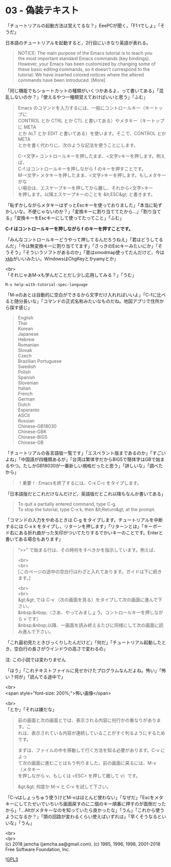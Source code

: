 #+OPTIONS: toc:nil
#+OPTIONS: \n:t

* 03 - 偽装テキスト

  「チュートリアルの起動方法は覚えてるな？」EeePCが聞く。「F1 tでしょ」「そうだ」

  日本語のチュートリアルを起動すると，2行目にいきなり英語が表れる。

  #+BEGIN_QUOTE
   NOTICE: The main purpose of the Emacs tutorial is to teach you
   the most important standard Emacs commands (key bindings).
   However, your Emacs has been customized by changing some of
   these basic editing commands, so it doesn't correspond to the
   tutorial.  We have inserted colored notices where the altered
   commands have been introduced. [More]
  #+END_QUOTE

  「同じ機能でもショートカットの種類がいくつかあるよ，って書いてある」「混乱しないのか？」「使えるやつ一種類覚えておけばいいと思う」「ふむ」

  #+BEGIN_QUOTE
  Emacs のコマンドを入力するには、一般にコントロールキー（キートップに
  CONTROL とか CTRL とか CTL と書いてある）やメタキー（キートップに META
  とか ALT とか EDIT と書いてある）を使います。そこで、CONTROL とか META
  とかを書く代わりに、次のような記法を使うことにします。

  C-<文字>   コントロールキーを押したまま、<文字>キーを押します。例えば、
	    C-f はコントロールキーを押しながら f のキーを押すことです。
  M-<文字>   メタキーを押したまま、<文字>キーを押します。もしメタキーがな
	    い場合は、エスケープキーを押してから離し、それから<文字>キー
	    を押します。以降エスケープキーのことを &lt;ESC&gt; と書きます。
  #+END_QUOTE

  「恥ずかしながらメタキーはずっとEscキーを使っておりました」「本当に恥ずかしいな。不便じゃないのか？」「変換キーに割り当ててたから…」「割り当てる」「変換キーをEscキーにして使ってたってこと」「ふむ」

  *C-f はコントロールキーを押しながら f のキーを押すことです。*

  「みんなコントロールキーどうやって押してるんだろうねえ」「君はどうしてるんだ」「今は無変換キーに割り当ててます」「さっきのEscキーみたいにか」「そうそう」「そういうソフトがあるのか」「昔はxmodmap使ってたんだけど，今は[[https://wiki.archlinux.jp/index.php/X_KeyBoard_extension][xkb]]がいいみたい。WindowsはChgKeyとかyamyとか」

  <br>
  「それじゃあM-xも学んだことだし少し応用してみる？」「うむ」

  #+BEGIN_SRC 
  M-x help-with-tutorial-spec-language
  #+END_SRC

  「M-xのあとは自動的に空白ができるから文字だけ入れればいいよ」「C-fに比べると随分長いな」「コマンドの正式名称みたいなものだね。地図アプリで住所から探す感じ」

  #+BEGIN_QUOTE
  English
  Thai
  Korean
  Japanese
  Hebrew
  Romanian
  Slovak
  Czech
  Brazilian Portuguese
  Swedish
  Polish
  Spanish
  Slovenian
  Italian
  French
  German
  Dutch
  Esperanto
  ASCII
  Russian
  Chinese-GB18030
  Chinese-GBK
  Chinese-BIG5
  Chinese-GB
  #+END_QUOTE

  「チュートリアルの各言語版一覧です」「エスペラント版まであるのか」「すごいよね」「中国語が四種類あるが」「台湾は繁体字だからBIG5で簡体字はGBで始まるやつ。たしかGB18030が一番新しい規格だったと思う」「詳しいな」「調べたから」

  #+BEGIN_QUOTE
  ！重要！: Emacsを終了するには、C-x C-c をタイプします。
  #+END_QUOTE

  「日本語版だとこれだけなんだけど，英語版だとこれ以降もなんか書いてある」

  #+BEGIN_QUOTE
  To quit a partially entered command, type C-g.
  To stop the tutorial, type C-x k, then &lt;Return&gt; at the prompt.
  #+END_QUOTE

  「コマンドの入力をやめるときは C-g をタイプします。チュートリアルを中断するには C-x k をタイプし，リターンを押します」「リターンとは」「キーボード右にある折れ曲がった矢印がついてたりするでかいキーのことです。Enterと書いてある場合もあります」

  #+BEGIN_QUOTE
  ">>" で始まる行は、その時何をすべきかを指示しています。例えば、

  <br>
  <br>
  [このページの途中の空白行はわざと入れてあります。ガイドは下に続きます。]



  <br>
  <br>
  &gt;&gt;  では C-v （次の画面を見る）をタイプして次の画面に進んで下さい。
  &nbsp;&nbsp;（さあ、やってみましょう。コントロールキーを押しながら v です）
  &nbsp;&nbsp;以降、一画面を読み終えるたびに同様にして次の画面に読み進んで下さい。
  #+END_QUOTE

  「これ最初見たときびっくりしたんだけど」「何だ」「チュートリアル起動したとき，空白行の長さがウインドウの高さで変わるの」

  注: この小説では変わりません

  「ほう」「これテキストファイルに見せかけたプログラムなんだよね。怖い」「怖い？何が」「読んでる途中で」

  <br>
  <span style="font-size: 200%;">怖い画像</span>

  <br>
   「とか」「それは嫌だな」

   #+BEGIN_QUOTE
   前の画面と次の画面とでは、表示される内容に何行かの重なりがあります。こ
   れは、表示されている内容が連続していることがすぐ判るようにするためです。

   まずは、ファイルの中を移動して行く方法を知る必要があります。C-v によっ
   て次の画面に進むことはもう判りました。前の画面に戻るには、M-v （メタキー
   を押しながら v、もしくは <ESC> を押して離して v）です。

   &gt;&gt; 何度か M-v と C-v を試して下さい。
   #+END_QUOTE

   「C-vはしょっちゅう使うけどM-vはほとんど使わない」「なぜだ」「Escをメタキーにしてたせいでいちいち画面戻すのに二個のキー順番に押すのが面倒だったから」「…Altがメタキーなのを知っていたら良かったな」「うん」「これから使うようになるか？」「頭の回路が変わるくらい使えばいずれは」「早くそうなるといいな」「うん」

  <br>
  <br>
  (c) 2018 jamcha (jamcha.aa@gmail.com). (c) 1985, 1996, 1998, 2001-2018 Free Software Foundation, Inc.

  ![[https://www.gnu.org/graphics/gplv3-88x31.png][GPL3]]
